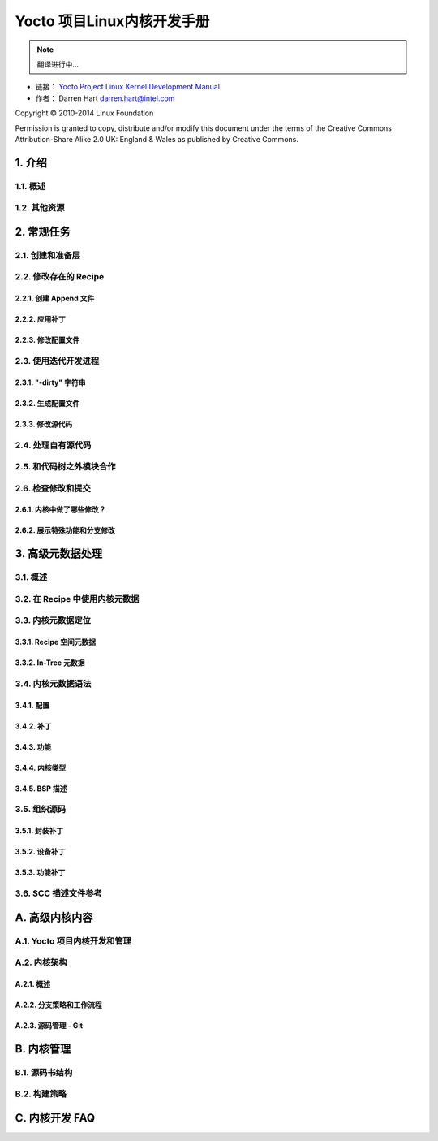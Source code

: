 ====================================================================
Yocto 项目Linux内核开发手册
====================================================================

.. note::

   翻译进行中...

* 链接： `Yocto Project Linux Kernel Development Manual <http://www.yoctoproject.org/docs/current/kernel-manual/kernel-manual.htm>`_
* 作者： Darren Hart darren.hart@intel.com

Copyright © 2010-2014 Linux Foundation

Permission is granted to copy, distribute and/or modify this document under the terms of the Creative Commons Attribution-Share Alike 2.0 UK: England & Wales as published by Creative Commons.

1. 介绍
====================================================================

1.1. 概述
--------------------------------------------------------------------

1.2. 其他资源
--------------------------------------------------------------------

2. 常规任务
====================================================================

2.1. 创建和准备层
--------------------------------------------------------------------

2.2. 修改存在的 Recipe
--------------------------------------------------------------------

2.2.1. 创建 Append 文件
********************************************************************

2.2.2. 应用补丁
********************************************************************

2.2.3. 修改配置文件
********************************************************************

2.3. 使用迭代开发进程
--------------------------------------------------------------------

2.3.1. "-dirty" 字符串
********************************************************************

2.3.2. 生成配置文件
********************************************************************

2.3.3. 修改源代码
********************************************************************

2.4. 处理自有源代码
--------------------------------------------------------------------

2.5. 和代码树之外模块合作
--------------------------------------------------------------------

2.6. 检查修改和提交
--------------------------------------------------------------------

2.6.1. 内核中做了哪些修改？
********************************************************************

2.6.2. 展示特殊功能和分支修改
********************************************************************

3. 高级元数据处理
====================================================================

3.1. 概述
--------------------------------------------------------------------

3.2. 在 Recipe 中使用内核元数据
--------------------------------------------------------------------

3.3. 内核元数据定位
--------------------------------------------------------------------

3.3.1. Recipe 空间元数据
********************************************************************

3.3.2. In-Tree 元数据
********************************************************************

3.4. 内核元数据语法
--------------------------------------------------------------------

3.4.1. 配置
********************************************************************

3.4.2. 补丁
********************************************************************

3.4.3. 功能
********************************************************************

3.4.4. 内核类型
********************************************************************

3.4.5. BSP 描述
********************************************************************

3.5. 组织源码
--------------------------------------------------------------------

3.5.1. 封装补丁
********************************************************************

3.5.2. 设备补丁
********************************************************************

3.5.3. 功能补丁
********************************************************************

3.6. SCC 描述文件参考
--------------------------------------------------------------------

A. 高级内核内容
====================================================================

A.1. Yocto 项目内核开发和管理
--------------------------------------------------------------------

A.2. 内核架构
--------------------------------------------------------------------

A.2.1. 概述
********************************************************************

A.2.2. 分支策略和工作流程
********************************************************************

A.2.3. 源码管理 - Git
********************************************************************

B. 内核管理
====================================================================

B.1. 源码书结构
--------------------------------------------------------------------

B.2. 构建策略
--------------------------------------------------------------------

C. 内核开发 FAQ
====================================================================
